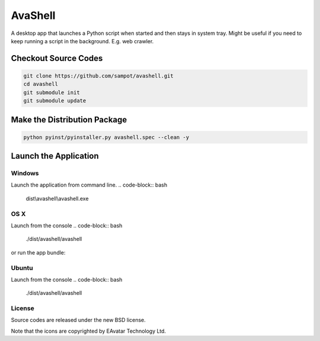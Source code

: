 AvaShell
###########################################

A desktop app that launches a Python script when started and then stays in system tray.
Might be useful if you need to keep running a script in the background. E.g. web crawler.

Checkout Source Codes
==============================

.. code-block:: bash

    git clone https://github.com/sampot/avashell.git
    cd avashell
    git submodule init
    git submodule update

Make the Distribution Package
===================================

.. code-block:: bash

    python pyinst/pyinstaller.py avashell.spec --clean -y


Launch the Application
=================================

Windows
--------------------

Launch the application from command line.
.. code-block:: bash

    dist\\avashell\\avashell.exe

OS X
--------------------

Launch from the console
.. code-block:: bash

    ./dist/avashell/avashell

or run the app bundle:

.. code-block:: bash
    open dist/Avashell.app

Ubuntu
--------------

Launch from the console
.. code-block:: bash

    ./dist/avashell/avashell



License
-------------

Source codes are released under the new BSD license.

Note that the icons are copyrighted by EAvatar Technology Ltd.
